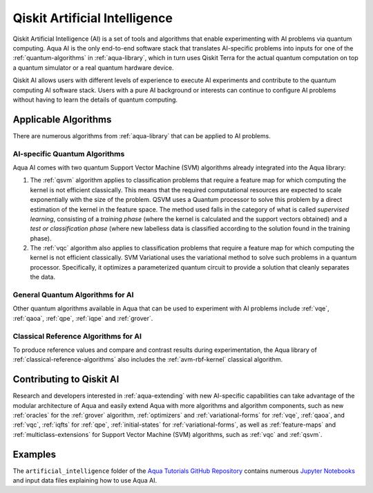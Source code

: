 .. _aqua-ai:

******************************
Qiskit Artificial Intelligence
******************************

Qiskit Artificial Intelligence (AI) is a set of tools and algorithms
that enable experimenting with AI problems via quantum computing. Aqua AI
is the only end-to-end software stack that translates AI-specific problems
into inputs for one of the :ref:`quantum-algorithms` in :ref:`aqua-library`,
which in turn uses Qiskit Terra for the actual quantum computation on top a
quantum simulator or a real quantum hardware device.

Qiskit AI allows users with different levels of experience to execute AI
experiments and contribute to the quantum computing AI software stack.
Users with a pure AI background or interests can continue to configure AI problems
without having to learn the details of quantum computing.

---------------------
Applicable Algorithms
---------------------

There are numerous algorithms from :ref:`aqua-library` that can be applied
to AI problems.

^^^^^^^^^^^^^^^^^^^^^^^^^^^^^^
AI-specific Quantum Algorithms
^^^^^^^^^^^^^^^^^^^^^^^^^^^^^^

Aqua AI comes with two quantum Support Vector Machine (SVM) algorithms
already integrated into the Aqua library:

1. The :ref:`qsvm` algorithm applies to classification problems that
   require a feature map for which computing the kernel is not efficient
   classically. This means that the required computational resources are
   expected to scale exponentially with the size of the problem.
   QSVM uses a Quantum processor to solve this problem by a direct
   estimation of the kernel in the feature space. The method used falls in
   the category of what is called *supervised learning*, consisting of a
   *training phase* (where the kernel is calculated and the support vectors
   obtained) and a *test or classification phase* (where new labelless data
   is classified according to the solution found in the training phase).

2. The :ref:`vqc` algorithm also applies to
   classification problems that require a feature map for which computing
   the kernel is not efficient classically. SVM Variational uses the variational
   method to solve such problems in a quantum processor.  Specifically, it optimizes
   a parameterized quantum circuit to provide a solution that cleanly
   separates the data.

^^^^^^^^^^^^^^^^^^^^^^^^^^^^^^^^^
General Quantum Algorithms for AI
^^^^^^^^^^^^^^^^^^^^^^^^^^^^^^^^^

Other quantum algorithms available in Aqua
that can be used to experiment with AI problems
include :ref:`vqe`, :ref:`qaoa`, :ref:`qpe`, :ref:`iqpe` and :ref:`grover`.

^^^^^^^^^^^^^^^^^^^^^^^^^^^^^^^^^^^^^
Classical Reference Algorithms for AI
^^^^^^^^^^^^^^^^^^^^^^^^^^^^^^^^^^^^^

To produce reference values and compare and contrast results during experimentation,
the Aqua library of :ref:`classical-reference-algorithms` also includes the
:ref:`avm-rbf-kernel` classical algorithm.

-------------------------
Contributing to Qiskit AI
-------------------------

Research and developers interested in :ref:`aqua-extending` with new AI-specific
capabilities can take advantage
of the modular architecture of Aqua and easily extend Aqua with more algorithms
and algorithm components, such as new :ref:`oracles` for the :ref:`grover` algorithm,
:ref:`optimizers` and :ref:`variational-forms` for :ref:`vqe`, :ref:`qaoa`, and
:ref:`vqc`, :ref:`iqfts` for :ref:`qpe`, :ref:`initial-states` for
:ref:`variational-forms`, as well as :ref:`feature-maps` and
:ref:`multiclass-extensions` for Support Vector Machine
(SVM) algorithms, such as :ref:`vqc` and :ref:`qsvm`.


--------
Examples
--------

The ``artificial_intelligence`` folder of the `Aqua Tutorials GitHub Repository
<https://github.com/Qiskit/aqua-tutorials>`__ contains numerous
`Jupyter Notebooks <http://jupyter.org/>`__ and input data files
explaining how to use Aqua AI.
